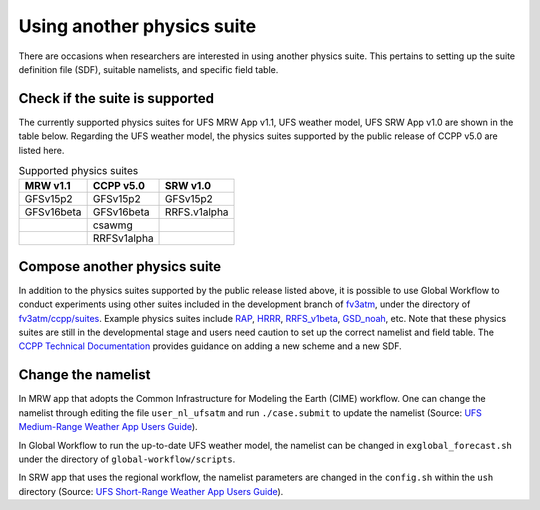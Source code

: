 .. Suites documentation master file, created by
   sphinx-quickstart on Mon Jul  6 13:31:15 2020.
   You can adapt this file completely to your liking, but it should at least
   contain the root `toctree` directive.


.. _Using another physics suite:
Using another physics suite
=====================================

There are occasions when researchers are interested in using another physics suite. This pertains to setting up the suite definition file (SDF), suitable namelists, and specific field table.

..............................
Check if the suite is supported
..............................

The currently supported physics suites for UFS MRW App v1.1, UFS weather model, UFS SRW App v1.0 are shown in the table below. Regarding the UFS weather model, the physics suites supported by the public release of CCPP v5.0 are listed here.

.. table::  Supported physics suites

   +---------------------+----------------+---------------+
   | **MRW v1.1**        | **CCPP v5.0**  | **SRW v1.0**  |
   +=====================+================+===============+
   | GFSv15p2            | GFSv15p2       | GFSv15p2      |
   +---------------------+----------------+---------------+
   | GFSv16beta          | GFSv16beta     | RRFS.v1alpha  |
   +---------------------+----------------+---------------+
   |                     | csawmg         |               |
   +---------------------+----------------+---------------+
   |                     | RRFSv1alpha    |               |
   +---------------------+----------------+---------------+

..............................
Compose another physics suite 
..............................
In addition to the physics suites supported by the public release listed above, it is possible to use Global Workflow to conduct experiments using other suites included in the development branch of `fv3atm <https://github.com/NOAA-EMC/fv3atm>`_, under the directory of `fv3atm/ccpp/suites <https://github.com/NOAA-EMC/fv3atm/tree/develop/ccpp/suites>`_. Example physics suites include `RAP <https://github.com/NOAA-EMC/fv3atm/blob/develop/ccpp/suites/suite_FV3_RAP.xml>`_, `HRRR <https://github.com/NOAA-EMC/fv3atm/blob/develop/ccpp/suites/suite_FV3_HRRR.xml>`_, `RRFS_v1beta <https://github.com/NOAA-EMC/fv3atm/blob/develop/ccpp/suites/suite_FV3_RRFS_v1beta.xml>`_, `GSD_noah <https://github.com/NOAA-EMC/fv3atm/blob/develop/ccpp/suites/suite_FV3_GSD_noah.xml>`_, etc. Note that these physics suites are still in the developmental stage and users need caution to set up the correct namelist and field table. The `CCPP Technical Documentation <https://ccpp-techdoc.readthedocs.io/en/v5.0.0/AddingNewSchemes.html>`_ provides guidance on adding a new scheme and a new SDF.


..............................
Change the namelist
..............................

In MRW app that adopts the Common Infrastructure for Modeling the Earth (CIME) workflow. One can change the namelist through editing the file ``user_nl_ufsatm`` and run ``./case.submit`` to update the namelist (Source: `UFS Medium-Range Weather App Users Guide <https://ufs-mrweather-app.readthedocs.io/en/ufs-v1.0.0/faq.html#how-do-i-change-a-namelist-option-for-chgres-cube-or-the-model>`_).

In Global Workflow to run the up-to-date UFS weather model, the namelist can be changed in ``exglobal_forecast.sh`` under the directory of ``global-workflow/scripts``. 

In SRW app that uses the regional workflow, the namelist parameters are changed in the ``config.sh`` within the ``ush`` directory (Source: `UFS Short-Range Weather App Users Guide <https://ufs-srweather-app.readthedocs.io/en/latest/ConfigWorkflow.html#forecast-parametersl>`_).





